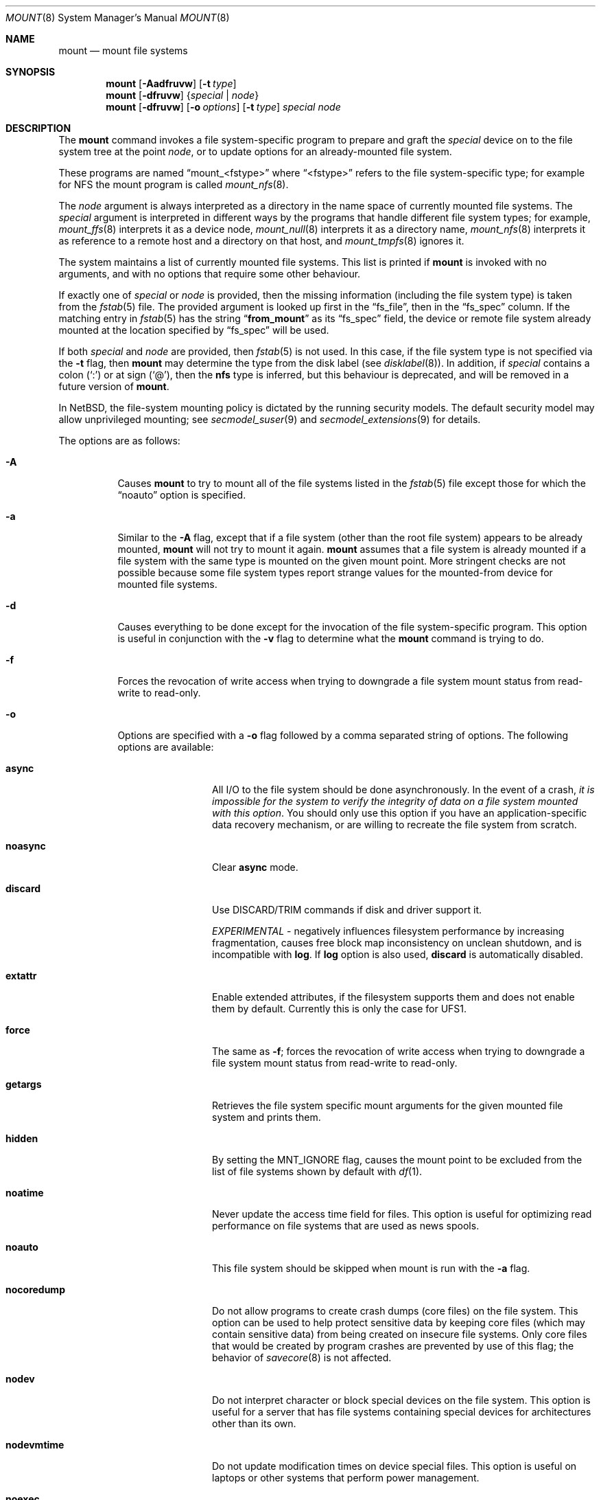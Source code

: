 .\"	$NetBSD: mount.8,v 1.85 2017/11/20 21:59:30 wiz Exp $
.\"
.\" Copyright (c) 1980, 1989, 1991, 1993
.\"	The Regents of the University of California.  All rights reserved.
.\"
.\" Redistribution and use in source and binary forms, with or without
.\" modification, are permitted provided that the following conditions
.\" are met:
.\" 1. Redistributions of source code must retain the above copyright
.\"    notice, this list of conditions and the following disclaimer.
.\" 2. Redistributions in binary form must reproduce the above copyright
.\"    notice, this list of conditions and the following disclaimer in the
.\"    documentation and/or other materials provided with the distribution.
.\" 3. Neither the name of the University nor the names of its contributors
.\"    may be used to endorse or promote products derived from this software
.\"    without specific prior written permission.
.\"
.\" THIS SOFTWARE IS PROVIDED BY THE REGENTS AND CONTRIBUTORS ``AS IS'' AND
.\" ANY EXPRESS OR IMPLIED WARRANTIES, INCLUDING, BUT NOT LIMITED TO, THE
.\" IMPLIED WARRANTIES OF MERCHANTABILITY AND FITNESS FOR A PARTICULAR PURPOSE
.\" ARE DISCLAIMED.  IN NO EVENT SHALL THE REGENTS OR CONTRIBUTORS BE LIABLE
.\" FOR ANY DIRECT, INDIRECT, INCIDENTAL, SPECIAL, EXEMPLARY, OR CONSEQUENTIAL
.\" DAMAGES (INCLUDING, BUT NOT LIMITED TO, PROCUREMENT OF SUBSTITUTE GOODS
.\" OR SERVICES; LOSS OF USE, DATA, OR PROFITS; OR BUSINESS INTERRUPTION)
.\" HOWEVER CAUSED AND ON ANY THEORY OF LIABILITY, WHETHER IN CONTRACT, STRICT
.\" LIABILITY, OR TORT (INCLUDING NEGLIGENCE OR OTHERWISE) ARISING IN ANY WAY
.\" OUT OF THE USE OF THIS SOFTWARE, EVEN IF ADVISED OF THE POSSIBILITY OF
.\" SUCH DAMAGE.
.\"
.\"     @(#)mount.8	8.8 (Berkeley) 6/16/94
.\"
.Dd November 20, 2017
.Dt MOUNT 8
.Os
.Sh NAME
.Nm mount
.Nd mount file systems
.Sh SYNOPSIS
.Nm
.Op Fl Aadfruvw
.Op Fl t Ar type
.Nm
.Op Fl dfruvw
.Brq Ar special | Ar node
.Nm
.Op Fl dfruvw
.Op Fl o Ar options
.Op Fl t Ar type
.Ar special node
.Sh DESCRIPTION
The
.Nm
command invokes a file system-specific program to prepare and graft the
.Ar special
device on to the file system tree at the point
.Ar node ,
or to update options for an already-mounted file system.
.Pp
These programs are named
.Dq mount_<fstype>
where
.Dq <fstype>
refers to the file system-specific type; for example
for NFS the mount program is called
.Xr mount_nfs 8 .
.Pp
The
.Ar node
argument is always interpreted as a directory in the name space of
currently mounted file systems.
The
.Ar special
argument is interpreted in different ways
by the programs that handle different file system types;
for example,
.Xr mount_ffs 8
interprets it as a device node,
.Xr mount_null 8
interprets it as a directory name,
.Xr mount_nfs 8
interprets it as reference to a remote host and a directory on that host,
and
.Xr mount_tmpfs 8
ignores it.
.Pp
The system maintains a list of currently mounted file systems.
This list is printed if
.Nm
is invoked with no arguments, and with no options that require some
other behaviour.
.Pp
If exactly one of
.Ar special
or
.Ar node
is provided, then the missing information
(including the file system type)
is taken from the
.Xr fstab 5
file.
The provided argument is looked up first in the
.Dq fs_file ,
then in the
.Dq fs_spec
column.
If the matching entry in
.Xr fstab 5
has the string
.Dq Li from_mount
as its
.Dq fs_spec
field, the device or remote file system already mounted at
the location specified by
.Dq fs_spec
will be used.
.\" XXX The above paragraph doesn't address the use of "-u"
.Pp
If both
.Ar special
and
.Ar node
are provided, then
.Xr fstab 5
is not used.
In this case, if the file system type is not specified
via the
.Fl t
flag, then
.Nm
may determine the type from the disk label (see
.Xr disklabel 8 ) .
In addition, if
.Ar special
contains a colon
.Pq Ql \&:
or at sign
.Pq Ql \&@ ,
then the
.Li nfs
type is inferred, but this behaviour is deprecated, and will be
removed in a future version of
.Nm .
.Pp
In
.Nx ,
the file-system mounting policy is dictated by the running security models.
The default security model may allow unprivileged mounting; see
.Xr secmodel_suser 9
and
.Xr secmodel_extensions 9
for details.
.Pp
The options are as follows:
.Bl -tag -width indent
.It Fl A
Causes
.Nm
to try to mount all of the file systems listed in the
.Xr fstab 5
file except those for which the
.Dq noauto
option is specified.
.It Fl a
Similar to the
.Fl A
flag, except that if a file system (other than the root file system)
appears to be already mounted,
.Nm
will not try to mount it again.
.Nm
assumes that a file system is already mounted if a file system with
the same type is mounted on the given mount point.
More stringent checks are not possible because some file system types
report strange values for the mounted-from device for mounted file
systems.
.It Fl d
Causes everything to be done except for the invocation of
the file system-specific program.
This option is useful in conjunction with the
.Fl v
flag to determine what the
.Nm
command is trying to do.
.It Fl f
Forces the revocation of write access when trying to downgrade
a file system mount status from read-write to read-only.
.It Fl o
Options are specified with a
.Fl o
flag followed by a comma separated string of options.
The following options are available:
.Bl -tag -width nocoredump
.It Cm async
All I/O to the file system should be done asynchronously.
In the event of a crash,
.Em "it is impossible for the system to verify the integrity of data on a file system mounted with this option" .
You should only use this option if you have an application-specific data
recovery mechanism, or are willing to recreate the file system from scratch.
.It Cm noasync
Clear
.Cm async
mode.
.It Cm discard
Use DISCARD/TRIM commands if disk and driver support it.
.Pp
.Em EXPERIMENTAL
- negatively influences filesystem performance by increasing fragmentation,
causes free block map inconsistency on unclean shutdown,
and is incompatible with
.Cm log .
If
.Cm log
option is also used,
.Cm discard
is automatically disabled.
.It Cm extattr
Enable extended attributes, if the filesystem supports them and
does not enable them by default.
Currently this is only the case for UFS1.
.It Cm force
The same as
.Fl f ;
forces the revocation of write access when trying to downgrade
a file system mount status from read-write to read-only.
.It Cm getargs
Retrieves the file system specific mount arguments for the given
mounted file system and prints them.
.It Cm hidden
By setting the
.Dv MNT_IGNORE
flag,
causes the mount point to be excluded from the
list of file systems shown by default with
.Xr df 1 .
.It Cm noatime
Never update the access time field for files.
This option is useful for optimizing read performance on file systems
that are used as news spools.
.It Cm noauto
This file system should be skipped when mount is run with the
.Fl a
flag.
.It Cm nocoredump
Do not allow programs to create crash dumps (core files) on the file system.
This option can be used to help protect sensitive
data by keeping core files (which may contain sensitive data)
from being created on insecure file systems.
Only core files that would be created by program crashes are
prevented by use of this flag; the behavior of
.Xr savecore 8
is not affected.
.It Cm nodev
Do not interpret character or block special devices on the file system.
This option is useful for a server that has file systems containing
special devices for architectures other than its own.
.It Cm nodevmtime
Do not update modification times on device special files.
This option is useful on laptops
or other systems that perform power management.
.It Cm noexec
Do not allow execution of any binaries on the mounted file system.
This option is useful for a server that has file systems containing
binaries for architectures other than its own.
.It Cm nosuid
Do not allow set-user-identifier or set-group-identifier bits to take effect.
.It Cm port
(NFS only) Use the specified NFS port.
.It Cm rdonly
The same as
.Fl r ;
mount the file system read-only (even the super-user may not write it).
.It Cm reload
Reload all incore data for a file system.
This is used mainly after running
.Xr fsck 8
on the root file system and finding things to fix.
The file system must be mounted read-only.
All cached meta-data are invalidated, superblock and summary information
is re-read from disk, all cached inactive vnodes and file data are
invalidated and all inode data are re-read for all active vnodes.
.It Cm rump
Instead of running
.Dq mount_<fstype>
to mount the file system, run
.Dq rump_<fstype> .
This uses a userspace server to mount the file system and does not
require kernel support for the specific file system type.
See the
.Fl t
flag and respective rump_type manual page for more information.
.It Cm log
(FFS only)
Mount the file system with
.Xr wapbl 4
meta-data journaling, also known simply as logging.
It provides rapid metadata updates and eliminates the need to check
file system consistency after a system outage.
It requires the
.Dv WAPBL
option to be enabled in the running kernel.
See
.Xr wapbl 4
for more information.
This option requires the
.Dq UFS2
.Pq level 4
superblock layout, which is the default for newly created FFSv1 and
FFSv2 file systems.
To update an old file system with an earlier superblock format,
use the
.Fl c
option of
.Xr fsck_ffs 8 .
.Pp
.Cm log
cannot be used together with
.Cm discard .
.Pp
A file system mounted with
.Cm log
can be mounted also with
.Cm async ,
but such filesystem behaves the same as if
.Cm async
was not specified - meta-data writes use the log, hence its integrity
is still guaranteed.
.It Cm symperm
Recognize permission of symbolic link when reading or traversing link.
.It Cm sync
All I/O to the file system should be done synchronously.
This is not equivalent to the normal mode in which only
metadata is written synchronously.
.It Cm nosync
Clear
.Cm sync
mode.
.It Cm union
Causes the namespace at the mount point to appear as the union
of the mounted file system root
(referred to as the
.Em upper
layer), and the existing directory
(referred to as the
.Em lower
layer).
Name lookups will be done in the upper layer first.
If a name does not exist in the upper layer, then the name
will be looked up in the lower layer.
If a name exists in both the upper and lower layers, then only
the upper instance is accessible.
Creation of new files is done in the upper layer,
except in the case of the fdesc file system (see
.Xr mount_fdesc 8 ) .
.Pp
Note that the
.Cm union
option can be applied to any type of file system,
and is fundamentally different from
.Xr mount_union 8 ,
which is a particular type of file system.
Also note that the
.Cm union
option affects the file system name space only at the mount point
itself; it does not apply recursively to subdirectories.
.It Cm update
The same as
.Fl u ;
indicate that the status of an already mounted file system should be changed.
.El
.Pp
Any additional options specific to a given file system type (see the
.Fl t
option) may be passed as a comma separated list; these options are
distinguished by a leading
.Dq \&-
(dash).
Options that take a value are specified using the syntax -option=value.
For example, the mount command:
.Bd -literal -offset indent
mount -t mfs -o nosuid,-N,-s=32m swap /tmp
.Ed
.Pp
causes
.Nm
to execute the equivalent of:
.Bd -literal -offset indent
/sbin/mount_mfs -o nosuid -N -s 32m swap /tmp
.Ed
.It Fl r
The file system is to be mounted read-only.
Mount the file system read-only (even the super-user may not write it).
The same as the
.Dq rdonly
argument to the
.Fl o
option.
.It Fl t Ar type
The argument following the
.Fl t
is used to indicate the file system type.
The type
.Ar ffs
is the default.
The
.Fl t
option can be used to indicate that the actions
should only be taken on file systems of the specified type.
More than one type may be specified in a comma separated list.
The list of file system types can be prefixed with
.Dq no
to specify the file system types for which action should
.Em not
be taken.
For example, the
.Nm
command:
.Bd -literal -offset indent
mount -a -t nonfs,mfs
.Ed
.Pp
mounts all file systems except those of type NFS and MFS.
.Pp
.Nm
will attempt to execute a program in
.Pa /sbin/mount_ Ns Em XXX
where
.Em XXX
is replaced by the type name.
For example, nfs file systems are mounted by the program
.Pa /sbin/mount_nfs .
.It Fl u
The
.Fl u
flag indicates that the status of an already mounted file
system should be changed.
Any of the options discussed above (the
.Fl o
option)
may be changed;
also a file system can be changed from read-only to read-write
or vice versa.
An attempt to change from read-write to read-only will fail if any
files on the file system are currently open for writing unless the
.Fl f
flag is also specified.
The set of options is determined by first extracting the options
for the file system from the
.Xr fstab 5
file, then applying any options specified by the
.Fl o
argument,
and finally applying the
.Fl r
or
.Fl w
option.
.It Fl v
Verbose mode.
If this flag is specified more than once, then the
file system-specific mount arguments are printed for the given mounted
file system.
.It Fl w
The file system object is to be read and write.
.El
.Pp
The options specific to the various file system types are
described in the manual pages for those file systems'
.Dq mount_<fstype>
commands;
for instance, the options specific to Berkeley
Fast File System (FFS) are described in the
.Xr mount_ffs 8
manual page.
.Pp
The particular type of file system in each partition of a disk can
be found by examining the disk label with the
.Xr disklabel 8
command.
.Sh FILES
.Bl -tag -width /etc/fstab -compact
.It Pa /etc/fstab
file system table
.El
.Sh EXAMPLES
Some useful examples:
.Bl -tag -offset indent -width "MS-DOS"
.It CD-ROM
mount -t cd9660 -r /dev/cd0a /cdrom
.It MS-DOS
mount -t msdos /dev/fd0a /floppy
.It NFS
mount -t nfs nfs-server-host:/directory/path /mount-point
.It MFS (32 megabyte)
mount -t mfs -o nosuid,-s=32m swap /tmp
.El
.Pp
The
.Dq noauto
directive in
.Pa /etc/fstab
can be used to make it easy to manually mount and unmount removable
media using just the mountpoint filename, with an entry like this:
.Pp
.Dl /dev/cd0a  /cdrom  cd9660 ro,noauto 0 0
.Pp
That would allow a simple command like
.Qq mount /cdrom
or
.Qq umount /cdrom
for media using the ISO-9660 file system format in the first
CD-ROM drive.
.Sh DIAGNOSTICS
The error
.Dq Operation not supported by device
indicates that the mount for the specified file-system type cannot be
completed because the kernel lacks support for the said file-system.
See
.Xr options 4 .
.Pp
The error
.Dq Operation not permitted
may indicate that the mount options include privileged options and/or
do not include options that exclude privileged options.
One should try using at least
.Dq nodev
and
.Dq nosuid
in such cases:
.Bd -literal -offset indent
mount -t cd9660 -o nodev,nosuid /dev/cd0a /mnt
.Ed
.Sh SEE ALSO
.Xr df 1 ,
.Xr mount 2 ,
.Xr options 4 ,
.Xr wapbl 4 ,
.Xr fstab 5 ,
.Xr disklabel 8 ,
.Xr fsck 8 ,
.Xr mount_ados 8 ,
.Xr mount_cd9660 8 ,
.Xr mount_chfs 8 ,
.Xr mount_ext2fs 8 ,
.Xr mount_fdesc 8 ,
.Xr mount_ffs 8 ,
.Xr mount_filecore 8 ,
.Xr mount_kernfs 8 ,
.Xr mount_lfs 8 ,
.Xr mount_mfs 8 ,
.Xr mount_msdos 8 ,
.Xr mount_nfs 8 ,
.Xr mount_ntfs 8 ,
.Xr mount_null 8 ,
.Xr mount_overlay 8 ,
.Xr mount_portal 8 ,
.Xr mount_procfs 8 ,
.Xr mount_tmpfs 8 ,
.Xr mount_udf 8 ,
.Xr mount_umap 8 ,
.Xr mount_union 8 ,
.Xr rump_cd9660 8 ,
.Xr rump_efs 8 ,
.Xr rump_ext2fs 8 ,
.Xr rump_ffs 8 ,
.Xr rump_hfs 8 ,
.Xr rump_lfs 8 ,
.Xr rump_msdos 8 ,
.Xr rump_nfs 8 ,
.Xr rump_ntfs 8 ,
.Xr rump_smbfs 8 ,
.Xr rump_sysvbfs 8 ,
.Xr rump_tmpfs 8 ,
.Xr rump_udf 8 ,
.Xr umount 8
.Sh HISTORY
A
.Nm
command appeared in
.At v1 .
